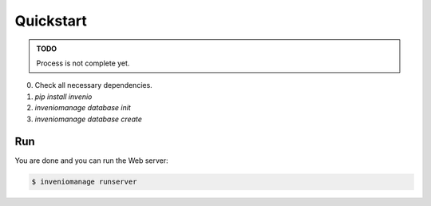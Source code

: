 ..  This file is part of Invenio
    Copyright (C) 2014 CERN.

    Invenio is free software; you can redistribute it and/or
    modify it under the terms of the GNU General Public License as
    published by the Free Software Foundation; either version 2 of the
    License, or (at your option) any later version.

    Invenio is distributed in the hope that it will be useful, but
    WITHOUT ANY WARRANTY; without even the implied warranty of
    MERCHANTABILITY or FITNESS FOR A PARTICULAR PURPOSE.  See the GNU
    General Public License for more details.

    You should have received a copy of the GNU General Public License
    along with Invenio; if not, write to the Free Software Foundation, Inc.,
    59 Temple Place, Suite 330, Boston, MA 02111-1307, USA.

.. _quickstart:

============
 Quickstart
============

.. admonition:: TODO

    Process is not complete yet.

0. Check all necessary dependencies.
1. `pip install invenio`
2. `inveniomanage database init`
3. `inveniomanage database create`

Run
---

You are done and you can run the Web server:

.. code-block:: console

    $ inveniomanage runserver
